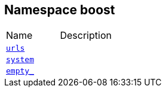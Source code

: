 
[#FA33B4A66301FD15DA871B5AB55518A04C14296B]
== Namespace boost

[,cols=2]
|===
|Name |Description
|xref:reference/boost/urls.adoc[`pass:v[urls]`] |
|xref:reference/boost/system.adoc[`pass:v[system]`] |
|xref:reference/boost/empty_.adoc[`pass:v[empty_]`] |
|===
